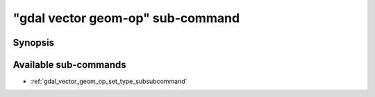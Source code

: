 .. _gdal_vector_geom_op_subcommand:

================================================================================
"gdal vector geom-op" sub-command
================================================================================

.. versionadded:: 3.11

.. only:: html

    Geometry operations on a vector dataset

.. Index:: gdal vector geom-op

Synopsis
--------

.. program-output:: gdal vector geom-op --help-doc

Available sub-commands
----------------------

- :ref:`gdal_vector_geom_op_set_type_subsubcommand`
